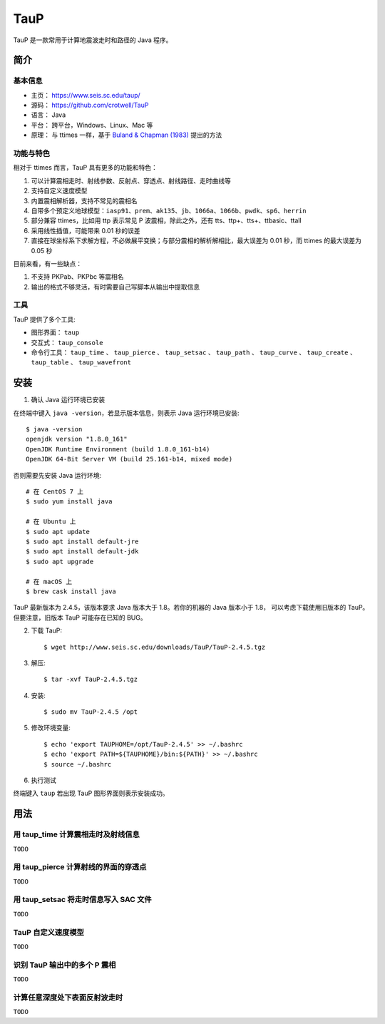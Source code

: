 TauP
====

TauP 是一款常用于计算地震波走时和路径的 Java 程序。


简介
----

基本信息
+++++++++

- 主页： https://www.seis.sc.edu/taup/
- 源码： https://github.com/crotwell/TauP
- 语言： Java
- 平台： 跨平台，Windows、Linux、Mac 等
- 原理： 与 ttimes 一样，基于 `Buland & Chapman (1983) <https://pubs.geoscienceworld.org/ssa/bssa/article-abstract/73/5/1271/118430/The-computation-of-seismic-travel-times?redirectedFrom=fulltext>`_ 提出的方法

功能与特色
++++++++++

相对于 ttimes 而言，TauP 具有更多的功能和特色：

1. 可以计算震相走时、射线参数、反射点、穿透点、射线路径、走时曲线等
2. 支持自定义速度模型
3. 内置震相解析器，支持不常见的震相名
4. 自带多个预定义地球模型：``iasp91``、``prem``、``ak135``、``jb``、``1066a``、``1066b``、``pwdk``、``sp6``、``herrin``
5. 部分兼容 ttimes，比如用 ttp 表示常见 P 波震相，除此之外，还有 tts、ttp+、tts+、ttbasic、ttall
6. 采用线性插值，可能带来 0.01 秒的误差
7. 直接在球坐标系下求解方程，不必做展平变换；与部分震相的解析解相比，最大误差为 0.01 秒，而 ttimes 的最大误差为 0.05 秒

目前来看，有一些缺点：

1. 不支持 PKPab、PKPbc 等震相名
2. 输出的格式不够灵活，有时需要自己写脚本从输出中提取信息

工具
++++

TauP 提供了多个工具:

- 图形界面： ``taup``
- 交互式： ``taup_console``
- 命令行工具： ``taup_time`` 、 ``taup_pierce`` 、 ``taup_setsac`` 、 ``taup_path`` 、 ``taup_curve`` 、 ``taup_create`` 、 ``taup_table`` 、 ``taup_wavefront`` 



安装
----

1. 确认 Java 运行环境已安装

在终端中键入 ``java -version``，若显示版本信息，则表示 Java 运行环境已安装::

    $ java -version
    openjdk version "1.8.0_161"
    OpenJDK Runtime Environment (build 1.8.0_161-b14)
    OpenJDK 64-Bit Server VM (build 25.161-b14, mixed mode)

否则需要先安装 Java 运行环境::

    # 在 CentOS 7 上
    $ sudo yum install java

    # 在 Ubuntu 上
    $ sudo apt update
    $ sudo apt install default-jre
    $ sudo apt install default-jdk
    $ sudo apt upgrade

    # 在 macOS 上
    $ brew cask install java

TauP 最新版本为 2.4.5，该版本要求 Java 版本大于 1.8。若你的机器的 Java 版本小于 1.8，
可以考虑下载使用旧版本的 TauP。但要注意，旧版本 TauP 可能存在已知的 BUG。

2. 下载 TauP::

    $ wget http://www.seis.sc.edu/downloads/TauP/TauP-2.4.5.tgz

3. 解压::

    $ tar -xvf TauP-2.4.5.tgz

4. 安装::

    $ sudo mv TauP-2.4.5 /opt

5. 修改环境变量::

    $ echo 'export TAUPHOME=/opt/TauP-2.4.5' >> ~/.bashrc
    $ echo 'export PATH=${TAUPHOME}/bin:${PATH}' >> ~/.bashrc
    $ source ~/.bashrc

6. 执行测试

终端键入 ``taup`` 若出现 TauP 图形界面则表示安装成功。


用法
----

用 taup_time 计算震相走时及射线信息
+++++++++++++++++++++++++++++++++++

``TODO``

用 taup_pierce 计算射线的界面的穿透点
+++++++++++++++++++++++++++++++++++++

``TODO``

用 taup_setsac 将走时信息写入 SAC 文件
++++++++++++++++++++++++++++++++++++++

``TODO``

TauP 自定义速度模型
++++++++++++++++++++

``TODO``

识别 TauP 输出中的多个 P 震相
+++++++++++++++++++++++++++++

``TODO``

计算任意深度处下表面反射波走时
++++++++++++++++++++++++++++++

``TODO``
